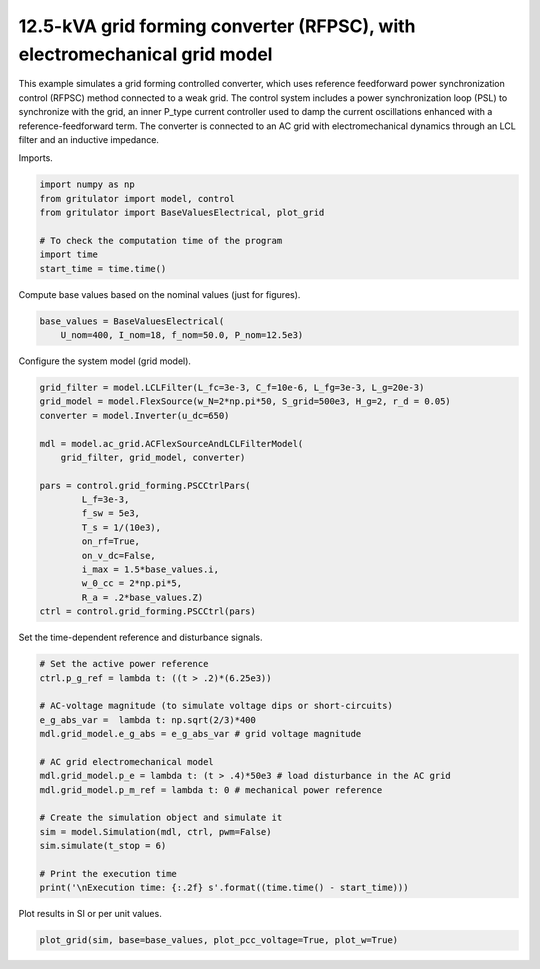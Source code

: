 
.. DO NOT EDIT.
.. THIS FILE WAS AUTOMATICALLY GENERATED BY SPHINX-GALLERY.
.. TO MAKE CHANGES, EDIT THE SOURCE PYTHON FILE:
.. "auto_examples/plot_RFPSC_grid_converter_12.5kVA_AC_grid_model.py"
.. LINE NUMBERS ARE GIVEN BELOW.

.. only:: html

    .. note::
        :class: sphx-glr-download-link-note

        :ref:`Go to the end <sphx_glr_download_auto_examples_plot_RFPSC_grid_converter_12.5kVA_AC_grid_model.py>`
        to download the full example code

.. rst-class:: sphx-glr-example-title

.. _sphx_glr_auto_examples_plot_RFPSC_grid_converter_12.5kVA_AC_grid_model.py:


12.5-kVA grid forming converter (RFPSC), with electromechanical grid model
==========================================================================
    
This example simulates a grid forming controlled converter, which uses reference
feedforward power synchronization control (RFPSC) method connected to a weak
grid. The control system includes a power synchronization loop (PSL) to
synchronize with the grid, an inner P_type current controller used to damp the
current oscillations enhanced with a reference-feedforward term. The converter
is connected to an AC grid with electromechanical dynamics through an LCL
filter and an inductive impedance.

.. GENERATED FROM PYTHON SOURCE LINES 17-18

Imports.

.. GENERATED FROM PYTHON SOURCE LINES 18-27

.. code-block:: Python


    import numpy as np
    from gritulator import model, control
    from gritulator import BaseValuesElectrical, plot_grid

    # To check the computation time of the program
    import time
    start_time = time.time()








.. GENERATED FROM PYTHON SOURCE LINES 28-29

Compute base values based on the nominal values (just for figures).

.. GENERATED FROM PYTHON SOURCE LINES 29-33

.. code-block:: Python

    base_values = BaseValuesElectrical(
        U_nom=400, I_nom=18, f_nom=50.0, P_nom=12.5e3)









.. GENERATED FROM PYTHON SOURCE LINES 34-35

Configure the system model (grid model).

.. GENERATED FROM PYTHON SOURCE LINES 35-54

.. code-block:: Python


    grid_filter = model.LCLFilter(L_fc=3e-3, C_f=10e-6, L_fg=3e-3, L_g=20e-3)
    grid_model = model.FlexSource(w_N=2*np.pi*50, S_grid=500e3, H_g=2, r_d = 0.05)
    converter = model.Inverter(u_dc=650)
    
    mdl = model.ac_grid.ACFlexSourceAndLCLFilterModel(
        grid_filter, grid_model, converter)

    pars = control.grid_forming.PSCCtrlPars(
            L_f=3e-3,
            f_sw = 5e3,
            T_s = 1/(10e3),
            on_rf=True,
            on_v_dc=False,
            i_max = 1.5*base_values.i,
            w_0_cc = 2*np.pi*5,
            R_a = .2*base_values.Z)
    ctrl = control.grid_forming.PSCCtrl(pars)








.. GENERATED FROM PYTHON SOURCE LINES 55-56

Set the time-dependent reference and disturbance signals.

.. GENERATED FROM PYTHON SOURCE LINES 56-75

.. code-block:: Python


    # Set the active power reference
    ctrl.p_g_ref = lambda t: ((t > .2)*(6.25e3))

    # AC-voltage magnitude (to simulate voltage dips or short-circuits)
    e_g_abs_var =  lambda t: np.sqrt(2/3)*400
    mdl.grid_model.e_g_abs = e_g_abs_var # grid voltage magnitude

    # AC grid electromechanical model
    mdl.grid_model.p_e = lambda t: (t > .4)*50e3 # load disturbance in the AC grid
    mdl.grid_model.p_m_ref = lambda t: 0 # mechanical power reference

    # Create the simulation object and simulate it
    sim = model.Simulation(mdl, ctrl, pwm=False)
    sim.simulate(t_stop = 6)

    # Print the execution time
    print('\nExecution time: {:.2f} s'.format((time.time() - start_time)))





.. rst-class:: sphx-glr-script-out

 .. code-block:: none


    Execution time: 29.90 s




.. GENERATED FROM PYTHON SOURCE LINES 76-77

Plot results in SI or per unit values.

.. GENERATED FROM PYTHON SOURCE LINES 77-79

.. code-block:: Python


    plot_grid(sim, base=base_values, plot_pcc_voltage=True, plot_w=True)



.. rst-class:: sphx-glr-horizontal


    *

      .. image-sg:: /auto_examples/images/sphx_glr_plot_RFPSC_grid_converter_12.5kVA_AC_grid_model_001.png
         :alt: plot RFPSC grid converter 12.5kVA AC grid model
         :srcset: /auto_examples/images/sphx_glr_plot_RFPSC_grid_converter_12.5kVA_AC_grid_model_001.png
         :class: sphx-glr-multi-img

    *

      .. image-sg:: /auto_examples/images/sphx_glr_plot_RFPSC_grid_converter_12.5kVA_AC_grid_model_002.png
         :alt: plot RFPSC grid converter 12.5kVA AC grid model
         :srcset: /auto_examples/images/sphx_glr_plot_RFPSC_grid_converter_12.5kVA_AC_grid_model_002.png
         :class: sphx-glr-multi-img






.. rst-class:: sphx-glr-timing

   **Total running time of the script:** (0 minutes 30.888 seconds)


.. _sphx_glr_download_auto_examples_plot_RFPSC_grid_converter_12.5kVA_AC_grid_model.py:

.. only:: html

  .. container:: sphx-glr-footer sphx-glr-footer-example

    .. container:: sphx-glr-download sphx-glr-download-jupyter

      :download:`Download Jupyter notebook: plot_RFPSC_grid_converter_12.5kVA_AC_grid_model.ipynb <plot_RFPSC_grid_converter_12.5kVA_AC_grid_model.ipynb>`

    .. container:: sphx-glr-download sphx-glr-download-python

      :download:`Download Python source code: plot_RFPSC_grid_converter_12.5kVA_AC_grid_model.py <plot_RFPSC_grid_converter_12.5kVA_AC_grid_model.py>`


.. only:: html

 .. rst-class:: sphx-glr-signature

    `Gallery generated by Sphinx-Gallery <https://sphinx-gallery.github.io>`_
